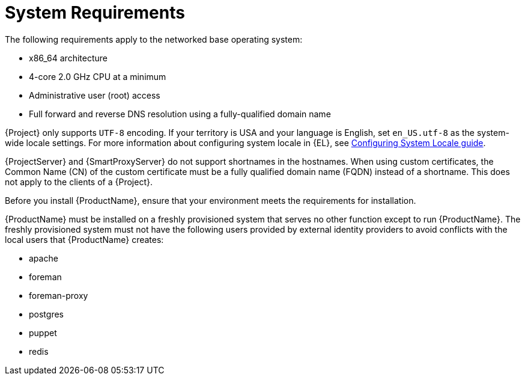 [id="system-requirements_{context}"]
= System Requirements

The following requirements apply to the networked base operating system:

* x86_64 architecture
ifdef::satellite[]
* The latest version of {RHEL} 8
endif::[]
* 4-core 2.0 GHz CPU at a minimum

ifdef::foreman-el,foreman-deb[]
ifeval::["{context}" == "{project-context}"]
* A minimum of 4 GB RAM is required for {ProjectServer} to function.
{Project} running with less RAM than the minimum value might not operate correctly.
endif::[]
endif::[]

ifdef::katello,satellite[]
ifeval::["{context}" == "{project-context}"]
* A minimum of 20 GB RAM is required for {ProjectServer} to function.
In addition, a minimum of 4 GB RAM of swap space is also recommended.
{Project} running with less RAM than the minimum value might not operate correctly.
endif::[]

ifeval::["{context}" == "{smart-proxy-context}"]
* A minimum of 12 GB RAM is required for {SmartProxyServer} to function.
In addition, a minimum of 4 GB RAM of swap space is also recommended.
{SmartProxy} running with less RAM than the minimum value might not operate correctly.
endif::[]
endif::[]

ifdef::katello,satellite[]
* A unique host name, which can contain lower-case letters, numbers, dots (.) and hyphens (-)
endif::[]

ifdef::satellite[]
* A current {ProjectName} subscription
endif::[]
* Administrative user (root) access
* Full forward and reverse DNS resolution using a fully-qualified domain name

{Project} only supports `UTF-8` encoding.
If your territory is USA and your language is English, set `en_US.utf-8` as the system-wide locale settings.
For more information about configuring system locale in {EL}, see https://access.redhat.com/documentation/en-us/red_hat_enterprise_linux/8/html/configuring_basic_system_settings/assembly_changing-basic-environment-settings_configuring-basic-system-settings#proc_configuring-the-system-locale_assembly_changing-basic-environment-settings[Configuring System Locale guide].

{ProjectServer} and {SmartProxyServer} do not support shortnames in the hostnames.
When using custom certificates, the Common Name (CN) of the custom certificate must be a fully qualified domain name (FQDN) instead of a shortname.
This does not apply to the clients of a {Project}.

Before you install {ProductName}, ensure that your environment meets the requirements for installation.

{ProductName} must be installed on a freshly provisioned system that serves no other function except to run {ProductName}.
The freshly provisioned system must not have the following users provided by external identity providers to avoid conflicts with the local users that {ProductName} creates:

ifdef::foreman-deb[]
* www-data
endif::[]
ifndef::foreman-deb[]
* apache
endif::[]
ifeval::["{context}" == "{project-context}"]
* foreman
endif::[]
* foreman-proxy
* postgres
ifdef::katello,satellite,orcharhino[]
* pulp
endif::[]
* puppet
ifdef::katello,satellite,orcharhino[]
* qdrouterd
ifeval::["{context}" == "{project-context}"]
* qpidd
endif::[]
endif::[]
* redis
ifdef::katello,satellite,orcharhino[]
ifeval::["{context}" == "{project-context}"]
* tomcat
endif::[]
endif::[]

ifdef::satellite[]
ifeval::["{context}" == "{smart-proxy-context}"]
For more information on scaling your {SmartProxyServers}, see {InstallingSmartProxyDocURL}capsule-server-scalability-considerations_{smart-proxy-context}[{SmartProxyServer} Scalability Considerations].
endif::[]
endif::[]

ifdef::satellite[]

.Certified hypervisors
{ProductName} is fully supported on both physical systems and virtual machines that run on hypervisors that are supported to run {RHEL}.
For more information about certified hypervisors, see https://access.redhat.com/certified-hypervisors[Which hypervisors are certified to run {RHEL}?].

endif::[]

ifdef::foreman-el,katello,satellite[]
.SELinux Mode
SELinux must be enabled, either in enforcing or permissive mode.
Installation with disabled SELinux is not supported.

.FIPS Mode
You can install {ProductName} on a {RHEL} system that is operating in FIPS mode.
ifndef::satellite[]
{RHEL} clones are not being actively tested in FIPS mode. If you require FIPS, consider using {RHEL}.
endif::[]
For more information, see https://access.redhat.com/documentation/en-us/red_hat_enterprise_linux/8/html/security_hardening/assembly_installing-a-rhel-8-system-with-fips-mode-enabled_security-hardening[Installing a RHEL 8 system with FIPS mode enabled] in _Security hardening_.

[NOTE]
====
{Project} supports DEFAULT and FIPS crypto-policies.
The FUTURE crypto-policy is not supported for {Project} and {SmartProxy} installations.
====
endif::[]

ifdef::satellite[]
ifeval::["{context}" == "{project-context}"]
.{ISS} (ISS)
In a scenario with air-gapped {ProjectServer}s, all your {ProjectServer}s must be on the same {Project} version for ISS Export Sync to work.
ISS Network Sync works across all {Project} versions that support it.
For more information, see {ContentManagementDocURL}Synchronizing_Content_Between_Servers_content-management[Synchronizing Content Between {Project} Servers] in _{ContentManagementDocTitle}_.
endif::[]
endif::[]
